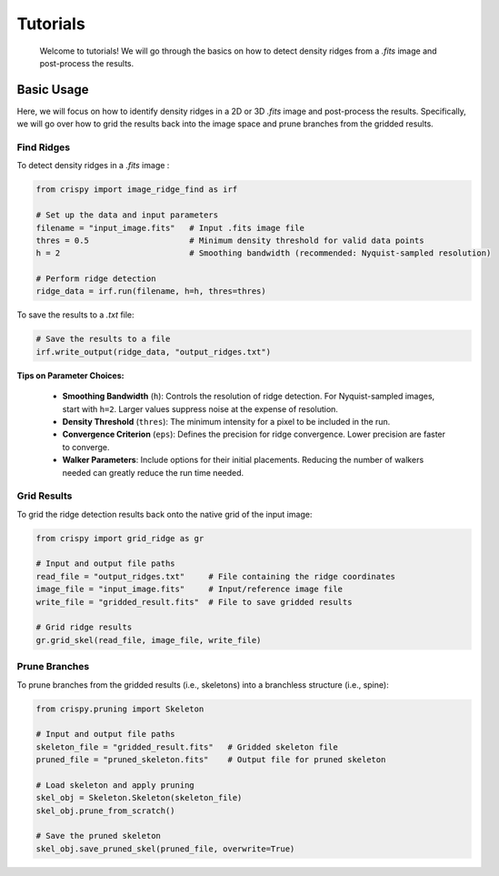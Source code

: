Tutorials
=========

    Welcome to tutorials! We will go through the basics on how to detect density ridges from a `.fits`
    image and post-process the results.


Basic Usage
~~~~~~~~~~~

Here, we will focus on how to identify density ridges in a 2D or 3D `.fits`
image and post-process the results. Specifically, we will go over how to grid the results
back into the image space and prune branches from the gridded results.

Find Ridges
^^^^^^^^^^^^^^^^^^^^^^^^

To detect density ridges in a `.fits` image :

.. code-block:: python

    from crispy import image_ridge_find as irf

    # Set up the data and input parameters
    filename = "input_image.fits"   # Input .fits image file
    thres = 0.5                     # Minimum density threshold for valid data points
    h = 2                           # Smoothing bandwidth (recommended: Nyquist-sampled resolution)

    # Perform ridge detection
    ridge_data = irf.run(filename, h=h, thres=thres)

To save the results to a `.txt` file:

.. code-block:: python

    # Save the results to a file
    irf.write_output(ridge_data, "output_ridges.txt")

**Tips on Parameter Choices:**

    - **Smoothing Bandwidth** (``h``): Controls the resolution of ridge detection. For Nyquist-sampled images,
      start with ``h=2``. Larger values suppress noise at the expense of resolution.
    - **Density Threshold** (``thres``): The minimum intensity for a pixel to be included in the run.
    - **Convergence Criterion** (``eps``): Defines the precision for ridge convergence. Lower precision are
      faster to converge.
    - **Walker Parameters**: Include options for their initial placements. Reducing the number of walkers
      needed can greatly reduce the run time needed.


Grid Results
^^^^^^^^^^^^^^^^^^^^^^^^^^^^^
To grid the ridge detection results back onto the native grid of the input image:

.. code-block:: python

    from crispy import grid_ridge as gr

    # Input and output file paths
    read_file = "output_ridges.txt"     # File containing the ridge coordinates
    image_file = "input_image.fits"     # Input/reference image file
    write_file = "gridded_result.fits"  # File to save gridded results

    # Grid ridge results
    gr.grid_skel(read_file, image_file, write_file)

Prune Branches
^^^^^^^^^^^^^^^^^^^^^^^
To prune branches from the gridded results (i.e., skeletons) into a branchless structure (i.e., spine):

.. code-block:: python

    from crispy.pruning import Skeleton

    # Input and output file paths
    skeleton_file = "gridded_result.fits"   # Gridded skeleton file
    pruned_file = "pruned_skeleton.fits"    # Output file for pruned skeleton

    # Load skeleton and apply pruning
    skel_obj = Skeleton.Skeleton(skeleton_file)
    skel_obj.prune_from_scratch()

    # Save the pruned skeleton
    skel_obj.save_pruned_skel(pruned_file, overwrite=True)

